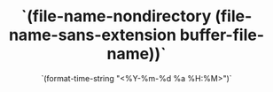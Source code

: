 # -*- eval: (setq org-media-note-screenshot-image-dir (concat default-directory "./static/`(file-name-nondirectory (file-name-base (buffer-file-name)))`/")); -*-
#+LATEX_CLASS: my-article
#+DATE: `(format-time-string "<%Y-%m-%d %a %H:%M>")`
#+TITLE: `(file-name-nondirectory (file-name-sans-extension buffer-file-name))`
